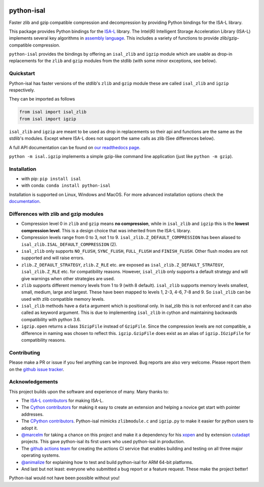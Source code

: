 .. image:: https://img.shields.io/pypi/v/isal.svg
  :target: https://pypi.org/project/isal/
  :alt:

.. image:: https://img.shields.io/conda/v/conda-forge/python-isal.svg
  :target: https://github.com/conda-forge/python-isal-feedstock
  :alt:

.. image:: https://img.shields.io/pypi/pyversions/isal.svg
  :target: https://pypi.org/project/isal/
  :alt:

.. image:: https://img.shields.io/pypi/l/isal.svg
  :target: https://github.com/LUMC/isal/blob/main/LICENSE
  :alt:

.. image:: https://img.shields.io/conda/pn/conda-forge/python-isal.svg
  :target: https://github.com/conda-forge/python-isal-feedstock
  :alt:

.. image:: https://travis-ci.com/pycompression/python-isal.svg?branch=develop
  :target: https://travis-ci.com/github/pycompression/python-isal
  :alt:

.. image:: https://codecov.io/gh/pycompression/python-isal/branch/develop/graph/badge.svg
  :target: https://codecov.io/gh/pycompression/python-isal
  :alt:

.. image:: https://readthedocs.org/projects/python-isal/badge
   :target: https://python-isal.readthedocs.io
   :alt:


python-isal
===========

.. introduction start

Faster zlib and gzip compatible compression and decompression
by providing Python bindings for the ISA-L library.

This package provides Python bindings for the `ISA-L
<https://github.com/intel/isa-l>`_ library. The Intel(R) Intelligent Storage
Acceleration Library (ISA-L) implements several key algorithms in `assembly
language <https://en.wikipedia.org/wiki/Assembly_language>`_. This includes
a variety of functions to provide zlib/gzip-compatible compression.

``python-isal`` provides the bindings by offering an ``isal_zlib`` and
``igzip`` module which are usable as drop-in replacements for the ``zlib``
and ``gzip`` modules from the stdlib (with some minor exceptions, see below).

.. introduction end

Quickstart
----------

.. usage start

Python-isal has faster versions of the stdlib's ``zlib`` and ``gzip`` module
these are called ``isal_zlib`` and ``igzip`` respectively.

They can be imported as follows

.. code-block:: python

    from isal import isal_zlib
    from isal import igzip

``isal_zlib`` and ``igzip`` are meant to be used as drop in replacements so
their api and functions are the same as the stdlib's modules. Except where
ISA-L does not support the same calls as zlib (See differences below).

A full API documentation can be found on `our readthedocs page
<https://python-isal.readthedocs.io>`_.

``python -m isal.igzip`` implements a simple gzip-like command line
application (just like ``python -m gzip``).

.. usage end

Installation
------------
- with pip: ``pip install isal``
- with conda: ``conda install python-isal``

Installation is supported on Linux, Windows and MacOS. For more advanced
installation options check the `documentation
<https://python-isal.readthedocs.io/en/stable/index.html#installation>`_.

Differences with zlib and gzip modules
--------------------------------------

.. differences start

+ Compression level 0 in ``zlib`` and ``gzip`` means **no compression**, while
  in ``isal_zlib`` and ``igzip`` this is the **lowest compression level**.
  This is a design choice that was inherited from the ISA-L library.
+ Compression levels range from 0 to 3, not 1 to 9. ``isal_zlib.Z_DEFAULT_COMPRESSION``
  has been aliased to ``isal_zlib.ISAL_DEFAULT_COMPRESSION`` (2).
+ ``isal_zlib`` only supports ``NO_FLUSH``, ``SYNC_FLUSH``, ``FULL_FLUSH`` and
  ``FINISH_FLUSH``. Other flush modes are not supported and will raise errors.
+ ``zlib.Z_DEFAULT_STRATEGY``, ``zlib.Z_RLE`` etc. are exposed as
  ``isal_zlib.Z_DEFAULT_STRATEGY``, ``isal_zlib.Z_RLE`` etc. for compatibility
  reasons. However, ``isal_zlib`` only supports a default strategy and will
  give warnings when other strategies are used.
+ ``zlib`` supports different memory levels from 1 to 9 (with 8 default).
  ``isal_zlib`` supports memory levels smallest, small, medium, large and
  largest. These have been mapped to levels 1, 2-3, 4-6, 7-8 and 9. So
  ``isal_zlib`` can be used with zlib compatible memory levels.
+ ``isal_zlib`` methods have a ``data`` argument which is positional only. In
  isal_zlib this is not enforced and it can also called as keyword argument.
  This is due to implementing ``isal_zlib`` in cython and maintaining backwards
  compatibility with python 3.6.
+ ``igzip.open`` returns a class ``IGzipFile`` instead of ``GzipFile``. Since
  the compression levels are not compatible, a difference in naming was chosen
  to reflect this. ``igzip.GzipFile`` does exist as an alias of
  ``igzip.IGzipFile`` for compatibility reasons.

.. differences end

Contributing
------------
.. contributing start

Please make a PR or issue if you feel anything can be improved. Bug reports
are also very welcome. Please report them on the `github issue tracker
<https://github.com/rhpvorderman/python-isal/issues>`_.

.. contributing end

Acknowledgements
----------------

.. acknowledgements start

This project builds upon the software and experience of many.  Many thanks to:

+ The `ISA-L contributors
  <https://github.com/intel/isa-l/graphs/contributors>`_ for making ISA-L.
+ The `Cython contributors
  <https://github.com/cython/cython/graphs/contributors>`_ for making it easy
  to create an extension and helping a novice get start with pointer addresses.
+ The `CPython contributors
  <https://github.com/python/cpython/graphs/contributors>`_.
  Python-isal mimicks ``zlibmodule.c`` and ``igzip.py`` to make it easier for
  python users to adopt it.
+ `@marcelm <https://github.com/marcelm>`_ for taking a chance on this project
  and make it a dependency for his `xopen
  <https://github.com/pycompression/xopen>`_ and by extension `cutadapt
  <https://github.com/marcelm/cutadapt>`_ projects. This gave python-isal its
  first users who used python-isal in production.
+ The `github actions team <https://github.com/orgs/actions/people>`_ for
  creating the actions CI service that enables building and testing on all
  three major operating systems.
+ `@animalize <https://github.com/animalize>`_ for explaining how to test and
  build python-isal for ARM 64-bit platforms.
+ And last but not least: everyone who submitted a bug report or a feature
  request. These make the project better!

Python-isal would not have been possible without you!

.. acknowledgements end